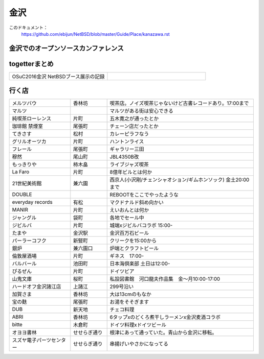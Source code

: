 .. 
 Copyright (c) 2016 Jun Ebihara All rights reserved.
 Redistribution and use in source and binary forms, with or without
 modification, are permitted provided that the following conditions
 are met:
 1. Redistributions of source code must retain the above copyright
    notice, this list of conditions and the following disclaimer.
 2. Redistributions in binary form must reproduce the above copyright
    notice, this list of conditions and the following disclaimer in the
    documentation and/or other materials provided with the distribution.
 THIS SOFTWARE IS PROVIDED BY THE AUTHOR ``AS IS'' AND ANY EXPRESS OR
 IMPLIED WARRANTIES, INCLUDING, BUT NOT LIMITED TO, THE IMPLIED WARRANTIES
 OF MERCHANTABILITY AND FITNESS FOR A PARTICULAR PURPOSE ARE DISCLAIMED.
 IN NO EVENT SHALL THE AUTHOR BE LIABLE FOR ANY DIRECT, INDIRECT,
 INCIDENTAL, SPECIAL, EXEMPLARY, OR CONSEQUENTIAL DAMAGES (INCLUDING, BUT
 NOT LIMITED TO, PROCUREMENT OF SUBSTITUTE GOODS OR SERVICES; LOSS OF USE,
 DATA, OR PROFITS; OR BUSINESS INTERRUPTION) HOWEVER CAUSED AND ON ANY
 THEORY OF LIABILITY, WHETHER IN CONTRACT, STRICT LIABILITY, OR TORT
 (INCLUDING NEGLIGENCE OR OTHERWISE) ARISING IN ANY WAY OUT OF THE USE OF
 THIS SOFTWARE, EVEN IF ADVISED OF THE POSSIBILITY OF SUCH DAMAGE.


金沢
-------

このドキュメント：
 https://github.com/ebijun/NetBSD/blob/master/Guide/Place/kanazawa.rst

金沢でのオープンソースカンファレンス
~~~~~~~~~~~~~~~~~~~~~~~~~~~~~~~~~~~~~~

.. 
 csv-table::
 :widths: 20 15 20 20 20
 開催年,場所,開催日,参加者,参加グループ
 2016, ITビジネスプラザ武蔵 ,  8/27,    50 , アンカンファレンス    

togetterまとめ
~~~~~~~~~~~~~~~

.. csv-table::
 :widths: 80 80

 OSuC2016金沢 NetBSDブース展示の記録,


行く店
~~~~~~~~~~~~~~

.. csv-table::
 :widths: 25 15 60

 メルツバウ,香林坊, 喫茶店。ノイズ喫茶じゃないけど古書レコードあり。17:00まで
 マルツ,,マルツがある街は安心できる
 純喫茶ローレンス,片町,五木寛之が通ったとか
 珈琲館 禁煙室,尾張町,チェーン店だったとか
 てきさす,松村,カレーピラフなう
 グリルオーツカ,片町,ハントンライス
 フレール,尾張町,ギャラリー三田
 穆然,尾山町,JBL4350B改
 もっきりや,柿木畠,ライブジャズ喫茶
 La Faro,片町,8億年ビルとは何か
 21世紀美術館,兼六園,西京人(小沢剛/チェンシャオション/ギムホンソック) 金土20:00まで
 DOUBLE,,REBOOTをここでやったような
 everyday records,有松,マクドナルド斜め向かい
 MANIR,片町,えいおんとは何か
 ジャングル,袋町,各地でセール中
 ジビルバ,片町,城端xジビルバコラボ 15:00-
 たまや,金沢駅,金沢百万石ビール
 パーラーコフク,新竪町,クリークを15:00から
 銀炉,兼六園口,炉端とクラフトビール
 倫敦屋酒場,片町,ギネス　17:00-
 バルバール,池田町,日本海倶楽部 土日は12:00-
 ぴるぜん,片町,ドイツビア
 山鬼文庫,桜町,私設図書館　河口龍夫作品集　金～月10:00-17:00
 ハードオフ金沢諸江店,上諸江,299号沿い 
 加賀さま,香林坊,大は13cmのもなか
 宝の麩,尾張町,お湯をそそぎます
 DUB,新天地,チェコ料理
 ABRI,香林坊,6タップxのどくろ煮干しラーメンx金沢麦酒コラボ
 bitte,木倉町,ドイツ料理xドイツビール
 オヨヨ書林,せせらぎ通り,根津にあって通っていた。青山から金沢に移転。
 スズヤ電子パーツセンター,せせらぎ通り,串揚げいやさかになってる
